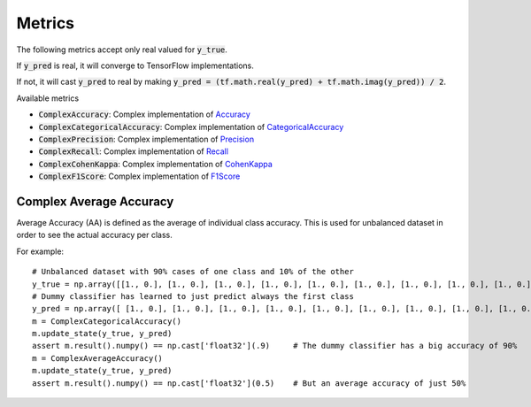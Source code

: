 Metrics
=======

The following metrics accept only real valued for :code:`y_true`.  


If :code:`y_pred` is real, it will converge to TensorFlow implementations.

If not, it will cast :code:`y_pred` to real by making :code:`y_pred = (tf.math.real(y_pred) + tf.math.imag(y_pred)) / 2`.

Available metrics

- :code:`ComplexAccuracy`: Complex implementation of `Accuracy <https://www.tensorflow.org/api_docs/python/tf/keras/metrics/Accuracy>`_
- :code:`ComplexCategoricalAccuracy`: Complex implementation of `CategoricalAccuracy <https://www.tensorflow.org/api_docs/python/tf/keras/metrics/CategoricalAccuracy>`_
- :code:`ComplexPrecision`: Complex implementation of `Precision <https://www.tensorflow.org/api_docs/python/tf/keras/metrics/Precision>`_
- :code:`ComplexRecall`: Complex implementation of `Recall <https://www.tensorflow.org/api_docs/python/tf/keras/metrics/Recall>`_
- :code:`ComplexCohenKappa`: Complex implementation of `CohenKappa <https://www.tensorflow.org/addons/api_docs/python/tfa/metrics/CohenKappa>`_
- :code:`ComplexF1Score`: Complex implementation of `F1Score <https://www.tensorflow.org/addons/api_docs/python/tfa/metrics/F1Score>`_

Complex Average Accuracy
------------------------

Average Accuracy (AA) is defined as the average of individual class accuracy. 
This is used for unbalanced dataset in order to see the actual accuracy per class.

For example::

    # Unbalanced dataset with 90% cases of one class and 10% of the other 
    y_true = np.array([[1., 0.], [1., 0.], [1., 0.], [1., 0.], [1., 0.], [1., 0.], [1., 0.], [1., 0.], [1., 0.], [0., 1.] ])
    # Dummy classifier has learned to just predict always the first class
    y_pred = np.array([ [1., 0.], [1., 0.], [1., 0.], [1., 0.], [1., 0.], [1., 0.], [1., 0.], [1., 0.], [1., 0.], [1., 0.] ])
    m = ComplexCategoricalAccuracy()
    m.update_state(y_true, y_pred)
    assert m.result().numpy() == np.cast['float32'](.9)     # The dummy classifier has a big accuracy of 90%
    m = ComplexAverageAccuracy()
    m.update_state(y_true, y_pred)
    assert m.result().numpy() == np.cast['float32'](0.5)    # But an average accuracy of just 50%